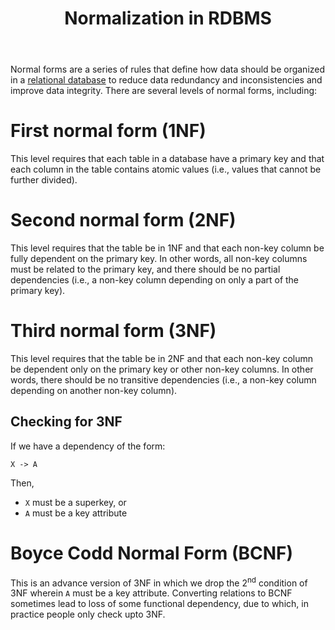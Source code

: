 :PROPERTIES:
:ID:       84df91d6-ad3d-4e1e-ad37-0a3b112eb062
:END:
#+title: Normalization in RDBMS
#+filetags: :CS:

Normal forms are a series of rules that define how data should be organized in a [[id:cc745ebc-1bf8-4628-bcfc-dd6b8d12cce9][relational database]] to reduce data redundancy and inconsistencies and improve data integrity. There are several levels of normal forms, including:

* First normal form (1NF)
This level requires that each table in a database have a primary key and that each column in the table contains atomic values (i.e., values that cannot be further divided).

* Second normal form (2NF)
This level requires that the table be in 1NF and that each non-key column be fully dependent on the primary key. In other words, all non-key columns must be related to the primary key, and there should be no partial dependencies (i.e., a non-key column depending on only a part of the primary key).

* Third normal form (3NF)
This level requires that the table be in 2NF and that each non-key column be dependent only on the primary key or other non-key columns. In other words, there should be no transitive dependencies (i.e., a non-key column depending on another non-key column).

** Checking for 3NF
If we have a dependency of the form:
#+begin_example
X -> A
#+end_example

Then, 
- ~X~ must be a superkey, or
- ~A~ must be a key attribute

* Boyce Codd Normal Form (BCNF)
This is an advance version of 3NF in which we drop the 2^nd condition of 3NF wherein ~A~ must be a key attribute.
Converting relations to BCNF sometimes lead to loss of some functional dependency, due to which, in practice people only check upto 3NF.
